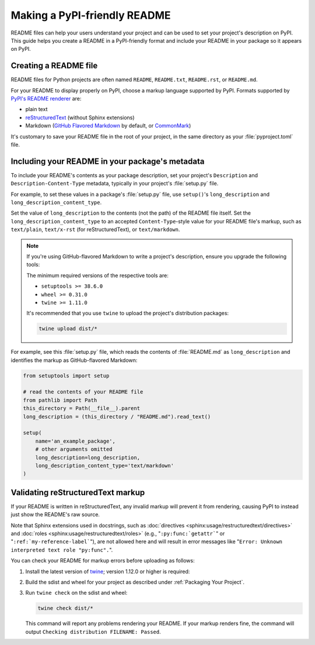 Making a PyPI-friendly README
=============================

README files can help your users understand your project and can be used to set your project's description on PyPI.
This guide helps you create a README in a PyPI-friendly format and include your README in your package so it appears on PyPI.


Creating a README file
----------------------

README files for Python projects are often named ``README``, ``README.txt``, ``README.rst``, or ``README.md``.

For your README to display properly on PyPI, choose a markup language supported by PyPI.
Formats supported by `PyPI's README renderer <https://github.com/pypa/readme_renderer>`_ are:

* plain text
* `reStructuredText <https://docutils.sourceforge.io/rst.html>`_ (without Sphinx extensions)
* Markdown (`GitHub Flavored Markdown <https://github.github.com/gfm/>`_ by default,
  or `CommonMark <https://commonmark.org/>`_)

It's customary to save your README file in the root of your project, in the same directory as your :file:`pyproject.toml` file.


Including your README in your package's metadata
------------------------------------------------

To include your README's contents as your package description,
set your project's ``Description`` and ``Description-Content-Type`` metadata,
typically in your project's :file:`setup.py` file.

.. seealso::

   * :ref:`description-optional`
   * :ref:`description-content-type-optional`

For example, to set these values in a package's :file:`setup.py` file,
use ``setup()``'s ``long_description`` and ``long_description_content_type``.

Set the value of ``long_description`` to the contents (not the path) of the README file itself.
Set the ``long_description_content_type`` to an accepted ``Content-Type``-style value for your README file's markup,
such as ``text/plain``, ``text/x-rst`` (for reStructuredText), or ``text/markdown``.

.. note::

   If you're using GitHub-flavored Markdown to write a project's description, ensure you upgrade
   the following tools:

   .. tab:: Unix/macOS

      .. code-block:: bash

         python3 -m pip install --user --upgrade setuptools wheel twine

   .. tab:: Windows

      .. code-block:: bat

         py -m pip install --user --upgrade setuptools wheel twine

   The minimum required versions of the respective tools are:

   - ``setuptools >= 38.6.0``
   - ``wheel >= 0.31.0``
   - ``twine >= 1.11.0``

   It's recommended that you use ``twine`` to upload the project's distribution packages:

   .. code-block:: bash

      twine upload dist/*

For example, see this :file:`setup.py` file,
which reads the contents of :file:`README.md` as ``long_description``
and identifies the markup as GitHub-flavored Markdown:

.. code-block:: python

   from setuptools import setup

   # read the contents of your README file
   from pathlib import Path
   this_directory = Path(__file__).parent
   long_description = (this_directory / "README.md").read_text()

   setup(
       name='an_example_package',
       # other arguments omitted
       long_description=long_description,
       long_description_content_type='text/markdown'
   )


Validating reStructuredText markup
----------------------------------

If your README is written in reStructuredText, any invalid markup will prevent
it from rendering, causing PyPI to instead just show the README's raw source.

Note that Sphinx extensions used in docstrings, such as
:doc:`directives <sphinx:usage/restructuredtext/directives>` and :doc:`roles <sphinx:usage/restructuredtext/roles>`
(e.g., "``:py:func:`getattr```" or "``:ref:`my-reference-label```"), are not allowed here and will result in error
messages like "``Error: Unknown interpreted text role "py:func".``".

You can check your README for markup errors before uploading as follows:

1. Install the latest version of `twine <https://github.com/pypa/twine>`_;
   version 1.12.0 or higher is required:

   .. tab:: Unix/macOS

      .. code-block:: bash

            python3 -m pip install --upgrade twine

   .. tab:: Windows

      .. code-block:: bat

            py -m pip install --upgrade twine

2. Build the sdist and wheel for your project as described under
   :ref:`Packaging Your Project`.

3. Run ``twine check`` on the sdist and wheel:

   .. code-block:: bash

      twine check dist/*

   This command will report any problems rendering your README.  If your markup
   renders fine, the command will output ``Checking distribution FILENAME:
   Passed``.
